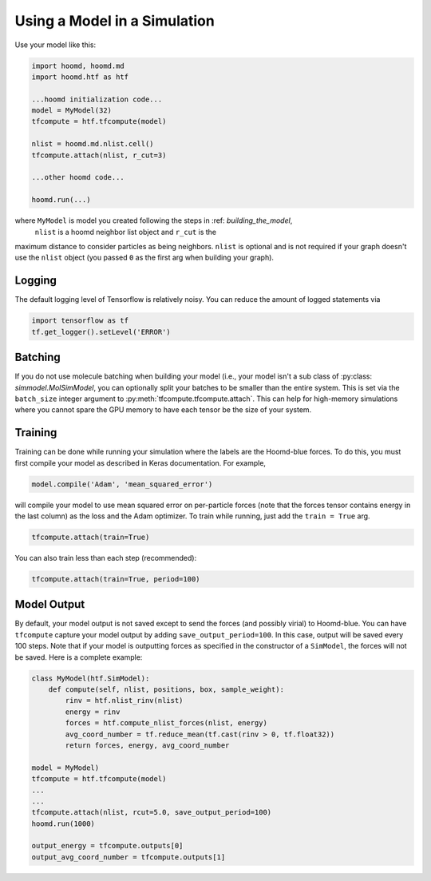 .. _running:

Using a Model in a Simulation
=============================

Use your model like this:

.. code:: python

    import hoomd, hoomd.md
    import hoomd.htf as htf

    ...hoomd initialization code...
    model = MyModel(32)
    tfcompute = htf.tfcompute(model)

    nlist = hoomd.md.nlist.cell()
    tfcompute.attach(nlist, r_cut=3)

    ...other hoomd code...

    hoomd.run(...)

where ``MyModel`` is model you created following the steps in :ref: `building_the_model`,
 ``nlist`` is a hoomd neighbor list object and ``r_cut`` is the
maximum distance to consider particles as being neighbors. ``nlist``
is optional and is not required if your graph doesn't use the ``nlist``
object (you passed ``0`` as the first arg when building your graph).

Logging
--------

The default logging level of Tensorflow is relatively noisy. You can reduce
the amount of logged statements via

.. code:: python

    import tensorflow as tf
    tf.get_logger().setLevel('ERROR')

Batching
--------

If you do not use molecule batching when building your model (i.e., your model isn't a sub class of :py:class: `simmodel.MolSimModel`, you can
optionally split your batches to be smaller than the entire system. This
is set via the ``batch_size`` integer argument to :py:meth:`tfcompute.tfcompute.attach`.
This can help for high-memory simulations where you cannot spare the GPU memory to
have each tensor be the size of your system.

Training
--------

Training can be done while running your simulation where the labels
are the Hoomd-blue forces. To do this, you must first compile your model
as described in Keras documentation. For example,

.. code:: python

    model.compile('Adam', 'mean_squared_error')

will compile your model to use mean squared error on per-particle
forces (note that the forces tensor contains energy in the last column) as the loss
and the Adam optimizer. To train while running, just add the ``train = True`` arg.

.. code:: python

    tfcompute.attach(train=True)

You can also train less than each step (recommended):

.. code:: python

    tfcompute.attach(train=True, period=100)

Model Output
-------------

By default, your model output is not saved except
to send the forces (and possibly virial) to Hoomd-blue.
You can have ``tfcompute`` capture your model output
by adding ``save_output_period=100``. In this case,
output will be saved every 100 steps. Note that
if your model is outputting forces as specified in the
constructor of a ``SimModel``, the forces will not be saved.
Here is a complete example:

.. code:: python

    class MyModel(htf.SimModel):
        def compute(self, nlist, positions, box, sample_weight):
            rinv = htf.nlist_rinv(nlist)
            energy = rinv
            forces = htf.compute_nlist_forces(nlist, energy)
            avg_coord_number = tf.reduce_mean(tf.cast(rinv > 0, tf.float32))
            return forces, energy, avg_coord_number

    model = MyModel)
    tfcompute = htf.tfcompute(model)
    ...
    ...
    tfcompute.attach(nlist, rcut=5.0, save_output_period=100)
    hoomd.run(1000)

    output_energy = tfcompute.outputs[0]
    output_avg_coord_number = tfcompute.outputs[1]